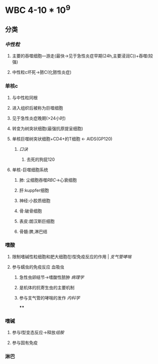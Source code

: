* WBC 4-10 * 10^9
** 分类
*** [[中性粒]]
**** 主要的吞噬细胞---游走(最快→见于急性炎症早期(24h,主要浸润C))+吞噬(较强)
**** 中性粒c坏死→脓C(化脓性炎症)
*** 单核c
**** 与中性粒同根
**** 进入组织后被称为巨噬细胞
**** 见于急性炎症晚期(>24小时)
**** 转变为树突状细胞(最强抗原提呈细胞)
**** 单核巨噬树突状细胞+CD4+的T细胞 ← AIDS(GP120)
***** [[口诀]]
****** 去死的狗屁120
**** 单核-巨噬细胞系统
***** 肺: 尘细胞吞噬[[RBC]]→心衰细胞
***** 肝:kuppfer细胞
***** 神经:小胶质细胞
***** 骨:破骨细胞
***** 表皮:朗汉斯巨细胞
***** 骨髓:脾,淋巴结
*** 嗜酸
**** 限制嗜碱性粒细胞和肥大细胞在I型免疫反应的作用 | [[支气管哮喘]]
**** 参与蠕虫的免疫反应 血吸虫
***** 急性虫卵结节→嗜酸性脓肿 [[病理学]]
***** 是机体的抗寄生虫的主要机制
***** 参与支气管的哮喘的发作 [[内科学]]
****
*** 嗜碱
**** 参与I型变态反应→释放[[组胺]]
**** 参与固有免疫
*** 淋巴